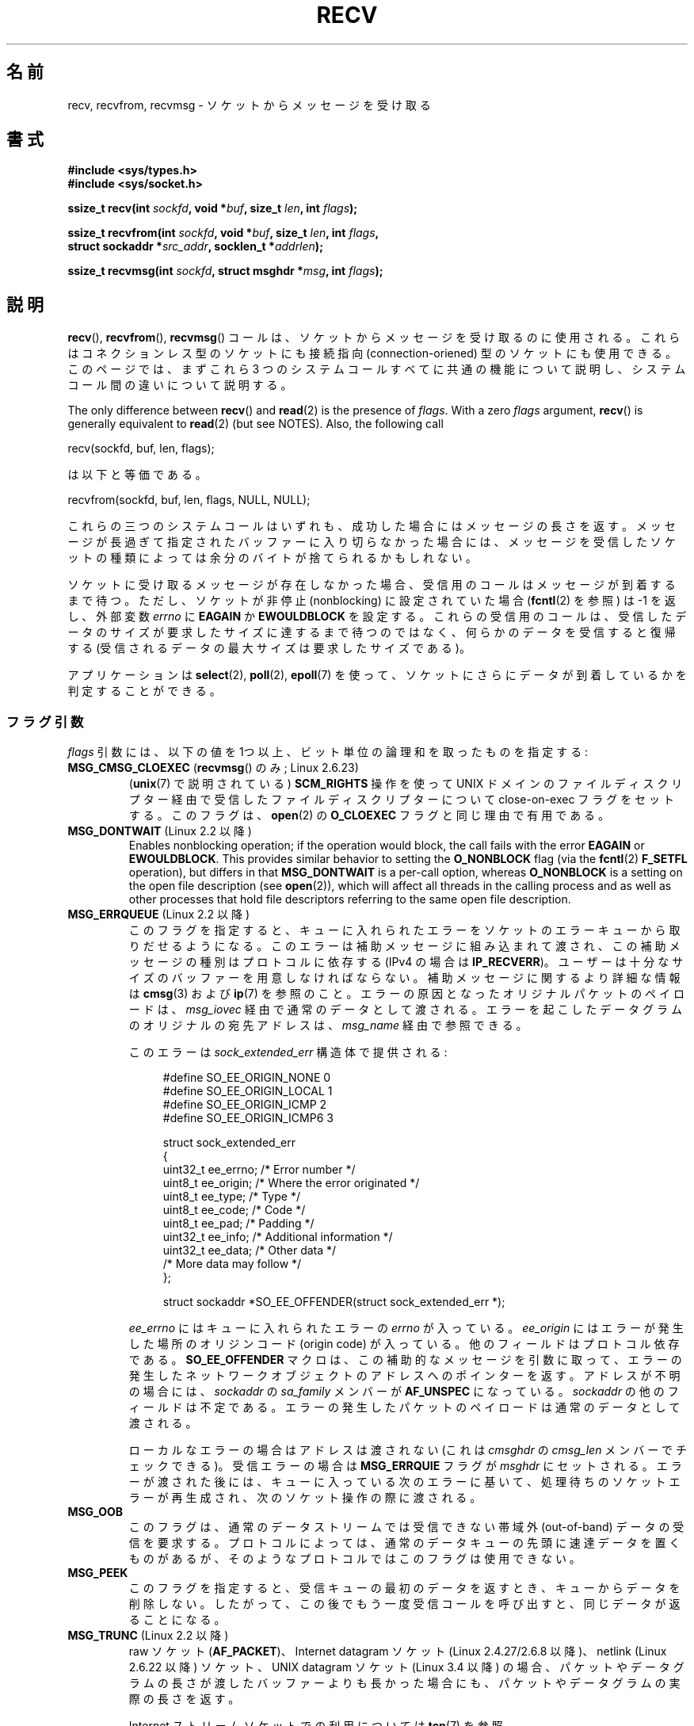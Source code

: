 .\" Copyright (c) 1983, 1990, 1991 The Regents of the University of California.
.\" All rights reserved.
.\"
.\" %%%LICENSE_START(BSD_4_CLAUSE_UCB)
.\" Redistribution and use in source and binary forms, with or without
.\" modification, are permitted provided that the following conditions
.\" are met:
.\" 1. Redistributions of source code must retain the above copyright
.\"    notice, this list of conditions and the following disclaimer.
.\" 2. Redistributions in binary form must reproduce the above copyright
.\"    notice, this list of conditions and the following disclaimer in the
.\"    documentation and/or other materials provided with the distribution.
.\" 3. All advertising materials mentioning features or use of this software
.\"    must display the following acknowledgement:
.\"	This product includes software developed by the University of
.\"	California, Berkeley and its contributors.
.\" 4. Neither the name of the University nor the names of its contributors
.\"    may be used to endorse or promote products derived from this software
.\"    without specific prior written permission.
.\"
.\" THIS SOFTWARE IS PROVIDED BY THE REGENTS AND CONTRIBUTORS ``AS IS'' AND
.\" ANY EXPRESS OR IMPLIED WARRANTIES, INCLUDING, BUT NOT LIMITED TO, THE
.\" IMPLIED WARRANTIES OF MERCHANTABILITY AND FITNESS FOR A PARTICULAR PURPOSE
.\" ARE DISCLAIMED.  IN NO EVENT SHALL THE REGENTS OR CONTRIBUTORS BE LIABLE
.\" FOR ANY DIRECT, INDIRECT, INCIDENTAL, SPECIAL, EXEMPLARY, OR CONSEQUENTIAL
.\" DAMAGES (INCLUDING, BUT NOT LIMITED TO, PROCUREMENT OF SUBSTITUTE GOODS
.\" OR SERVICES; LOSS OF USE, DATA, OR PROFITS; OR BUSINESS INTERRUPTION)
.\" HOWEVER CAUSED AND ON ANY THEORY OF LIABILITY, WHETHER IN CONTRACT, STRICT
.\" LIABILITY, OR TORT (INCLUDING NEGLIGENCE OR OTHERWISE) ARISING IN ANY WAY
.\" OUT OF THE USE OF THIS SOFTWARE, EVEN IF ADVISED OF THE POSSIBILITY OF
.\" SUCH DAMAGE.
.\" %%%LICENSE_END
.\"
.\"     $Id: recv.2,v 1.3 1999/05/13 11:33:38 freitag Exp $
.\"
.\" Modified Sat Jul 24 00:22:20 1993 by Rik Faith <faith@cs.unc.edu>
.\" Modified Tue Oct 22 17:45:19 1996 by Eric S. Raymond <esr@thyrsus.com>
.\" Modified 1998,1999 by Andi Kleen
.\" 2001-06-19 corrected SO_EE_OFFENDER, bug report by James Hawtin
.\"
.\"*******************************************************************
.\"
.\" This file was generated with po4a. Translate the source file.
.\"
.\"*******************************************************************
.\"
.\" Japanese Version Copyright (c) 1996 Akira Yoshiyama
.\"         all rights reserved.
.\" Translated 1996-07-18, Akira Yoshiyama <yosshy@jedi.seg.kobe-u.ac.jp>
.\" Modified 1997-12-14, HANATAKA Shinya <hanataka@abyss.rim.or.jp>
.\" Modified 1999-08-14, HANATAKA Shinya <hanataka@abyss.rim.or.jp>
.\" Updated & Modified 2000-10-12, HAYAKAWA Hitoshi <cz8cb01@linux.or.jp>
.\"        and NAKANO Takeo <nakano@apm.seikei.ac.jp>
.\" Updated & Modified 2001-02-09, NAKANO Takeo
.\" Updated 2003-10-11, Kentaro Shirakata <argrath@ub32.org>
.\" Updated 2005-03-14, Akihiro MOTOKI <amotoki@dd.iij4u.or.jp>
.\" Updated 2006-04-15, Akihiro MOTOKI, Catch up to LDP v2.29
.\" Updated 2007-10-12, Akihiro MOTOKI, LDP v2.66
.\" Updated 2008-08-06, Akihiro MOTOKI, LDP v3.05
.\" Updated 2009-04-13, Akihiro MOTOKI, LDP v3.20
.\" Updated 2013-03-26, Akihiro MOTOKI <amotoki@gmail.com>
.\" Updated 2013-07-22, Akihiro MOTOKI <amotoki@gmail.com>
.\"
.TH RECV 2 2020\-11\-01 Linux "Linux Programmer's Manual"
.SH 名前
recv, recvfrom, recvmsg \- ソケットからメッセージを受け取る
.SH 書式
.\" .B #include <sys/uio.h>
.\" .br
.nf
\fB#include <sys/types.h>\fP
\fB#include <sys/socket.h>\fP
.PP
\fBssize_t recv(int \fP\fIsockfd\fP\fB, void *\fP\fIbuf\fP\fB, size_t \fP\fIlen\fP\fB, int \fP\fIflags\fP\fB);\fP
.PP
\fBssize_t recvfrom(int \fP\fIsockfd\fP\fB, void *\fP\fIbuf\fP\fB, size_t \fP\fIlen\fP\fB, int \fP\fIflags\fP\fB,\fP
\fB                 struct sockaddr *\fP\fIsrc_addr\fP\fB, socklen_t *\fP\fIaddrlen\fP\fB);\fP
.PP
\fBssize_t recvmsg(int \fP\fIsockfd\fP\fB, struct msghdr *\fP\fImsg\fP\fB, int \fP\fIflags\fP\fB);\fP
.fi
.SH 説明
\fBrecv\fP(), \fBrecvfrom\fP(), \fBrecvmsg\fP() コールは、 ソケットからメッセージを受け取るのに使用される。
これらはコネクションレス型のソケットにも接続指向 (connection\-oriened) 型のソケットにも使用できる。 このページでは、まずこれら 3
つのシステムコールすべてに共通の機能について説明し、 システムコール間の違いについて説明する。
.PP
The only difference between \fBrecv\fP()  and \fBread\fP(2)  is the presence of
\fIflags\fP.  With a zero \fIflags\fP argument, \fBrecv\fP()  is generally equivalent
to \fBread\fP(2)  (but see NOTES).  Also, the following call
.PP
    recv(sockfd, buf, len, flags);
.PP
は以下と等価である。
.PP
    recvfrom(sockfd, buf, len, flags, NULL, NULL);
.PP
これらの三つのシステムコールはいずれも、成功した場合にはメッセージの長さを返す。 メッセージが長過ぎて指定されたバッファーに入り切らなかった場合には、
メッセージを受信したソケットの種類によっては余分のバイトが捨てられる かもしれない。
.PP
ソケットに受け取るメッセージが存在しなかった場合、 受信用のコールはメッセージが到着するまで待つ。 ただし、ソケットが非停止 (nonblocking)
に設定されていた場合 (\fBfcntl\fP(2)  を参照) は \-1 を返し、外部変数 \fIerrno\fP に \fBEAGAIN\fP か
\fBEWOULDBLOCK\fP を設定する。 これらの受信用のコールは、受信したデータのサイズが要求したサイズに
達するまで待つのではなく、何らかのデータを受信すると復帰する (受信されるデータの最大サイズは要求したサイズである)。
.PP
アプリケーションは \fBselect\fP(2), \fBpoll\fP(2), \fBepoll\fP(7)
を使って、ソケットにさらにデータが到着しているかを判定することができる。
.SS フラグ引数
\fIflags\fP 引数には、以下の値を 1つ以上、ビット単位の論理和 を取ったものを指定する:
.TP 
\fBMSG_CMSG_CLOEXEC\fP (\fBrecvmsg\fP() のみ; Linux 2.6.23)
(\fBunix\fP(7)  で説明されている)  \fBSCM_RIGHTS\fP 操作を使って UNIX ドメインのファイルディスクリプター経由で受信した
ファイルディスクリプターについて close\-on\-exec フラグをセットする。 このフラグは、 \fBopen\fP(2)  の \fBO_CLOEXEC\fP
フラグと同じ理由で有用である。
.TP 
\fBMSG_DONTWAIT\fP (Linux 2.2 以降)
Enables nonblocking operation; if the operation would block, the call fails
with the error \fBEAGAIN\fP or \fBEWOULDBLOCK\fP.  This provides similar behavior
to setting the \fBO_NONBLOCK\fP flag (via the \fBfcntl\fP(2)  \fBF_SETFL\fP
operation), but differs in that \fBMSG_DONTWAIT\fP is a per\-call option,
whereas \fBO_NONBLOCK\fP is a setting on the open file description (see
\fBopen\fP(2)), which will affect all threads in the calling process and as
well as other processes that hold file descriptors referring to the same
open file description.
.TP 
\fBMSG_ERRQUEUE\fP (Linux 2.2 以降)
このフラグを指定すると、 キューに入れられたエラーをソケットのエラーキューから取りだせるようになる。 このエラーは補助メッセージに組み込まれて渡され、
この補助メッセージの種別はプロトコルに依存する (IPv4 の場合は \fBIP_RECVERR\fP)。
ユーザーは十分なサイズのバッファーを用意しなければならない。 補助メッセージに関するより詳細な情報は \fBcmsg\fP(3)  および \fBip\fP(7)
を参照のこと。 エラーの原因となったオリジナルパケットのペイロードは、 \fImsg_iovec\fP 経由で通常のデータとして渡される。
エラーを起こしたデータグラムのオリジナルの宛先アドレスは、 \fImsg_name\fP 経由で参照できる。
.IP
このエラーは \fIsock_extended_err\fP 構造体で提供される:
.IP
.in +4n
.EX
#define SO_EE_ORIGIN_NONE    0
#define SO_EE_ORIGIN_LOCAL   1
#define SO_EE_ORIGIN_ICMP    2
#define SO_EE_ORIGIN_ICMP6   3

struct sock_extended_err
{
    uint32_t ee_errno;   /* Error number */
    uint8_t  ee_origin;  /* Where the error originated */
    uint8_t  ee_type;    /* Type */
    uint8_t  ee_code;    /* Code */
    uint8_t  ee_pad;     /* Padding */
    uint32_t ee_info;    /* Additional information */
    uint32_t ee_data;    /* Other data */
    /* More data may follow */
};

struct sockaddr *SO_EE_OFFENDER(struct sock_extended_err *);
.EE
.in
.IP
\fIee_errno\fP にはキューに入れられたエラーの \fIerrno\fP が入っている。 \fIee_origin\fP
にはエラーが発生した場所のオリジンコード (origin code) が入っている。 他のフィールドはプロトコル依存である。
\fBSO_EE_OFFENDER\fP マクロは、この補助的なメッセージを引数に取って、
エラーの発生したネットワークオブジェクトのアドレスへのポインターを返す。 アドレスが不明の場合には、 \fIsockaddr\fP の
\fIsa_family\fP メンバーが \fBAF_UNSPEC\fP になっている。 \fIsockaddr\fP の他のフィールドは不定である。
エラーの発生したパケットのペイロードは通常のデータとして渡される。
.IP
ローカルなエラーの場合はアドレスは渡されない (これは \fIcmsghdr\fP の \fIcmsg_len\fP メンバーでチェックできる)。受信エラーの場合は
\fBMSG_ERRQUIE\fP フラグが \fImsghdr\fP
にセットされる。エラーが渡された後には、キューに入っている次のエラーに基いて、処理待ちのソケットエラーが再生成され、次のソケット操作の際に渡される。
.TP 
\fBMSG_OOB\fP
このフラグは、通常のデータストリームでは受信できない 帯域外 (out\-of\-band) データの受信を要求する。 プロトコルによっては、
通常のデータキューの先頭に速達データを置くものがあるが、 そのようなプロトコルではこのフラグは使用できない。
.TP 
\fBMSG_PEEK\fP
このフラグを指定すると、 受信キューの最初のデータを返すとき、キューからデータを削除しない。
したがって、この後でもう一度受信コールを呼び出すと、同じデータが返ることになる。
.TP 
\fBMSG_TRUNC\fP (Linux 2.2 以降)
.\" commit 9f6f9af7694ede6314bed281eec74d588ba9474f
raw ソケット (\fBAF_PACKET\fP)、 Internet datagram ソケット (Linux 2.4.27/2.6.8 以降)、
netlink (Linux 2.6.22 以降) ソケット、 UNIX datagram ソケット (Linux 3.4 以降)
の場合、パケットやデータグラムの長さが渡したバッファーよりも長かった場合にも、 パケットやデータグラムの実際の長さを返す。
.IP
Internet ストリームソケットでの利用については \fBtcp\fP(7)  を参照。
.TP 
\fBMSG_WAITALL\fP (Linux 2.2 以降)
.\"
This flag requests that the operation block until the full request is
satisfied.  However, the call may still return less data than requested if a
signal is caught, an error or disconnect occurs, or the next data to be
received is of a different type than that returned.  This flag has no effect
for datagram sockets.
.SS recvfrom()
\fBrecvfrom\fP() は受信したメッセージをバッファー \fIbuf\fP に格納する。 呼び出し元はバッファーサイズを \fIlen\fP
で指定しなければならない。
.PP
.\" (Note: for datagram sockets in both the UNIX and Internet domains,
.\" .I src_addr
.\" is filled in.
.\" .I src_addr
.\" is also filled in for stream sockets in the UNIX domain, but is not
.\" filled in for stream sockets in the Internet domain.)
.\" [The above notes on AF_UNIX and AF_INET sockets apply as at
.\" Kernel 2.4.18. (MTK, 22 Jul 02)]
\fIsrc_addr\fP が NULL 以外で、下層のプロトコルからメッセージの送信元アドレスが分かる場合、 この送信元アドレスが \fIsrc_addr\fP
が指すバッファーに格納される。 この場合、 \fIaddrlen\fP は入出力両用の引数となる。 呼び出し前に、呼び出し元は \fIsrc_addr\fP
に割り当てたバッファーの大きさで初期化しておくべきである。 返ってくる時には、 \fIaddrlen\fP
は送信元アドレスの実際の大きさに変更される。渡されたバッファーが小さ過ぎる場合には、返されるアドレスの末尾は 切り詰められる。この場合には、
\fIaddrlen\fP では、呼び出し時に渡された値よりも大きな値が返される。
.PP
.\"
呼び出し元が送信元アドレスを必要としない場合は、 \fIsrc_addr\fP と \fIaddrlen\fP には NULL を指定すべきである。
.SS recv()
\fBrecv\fP()  コールは通常 \fI接続済みの (connected)\fP ソケットに対してのみ使用される (\fBconnect\fP(2)
参照)。次の呼び出しと等価である。
.PP
.\"
    recvfrom(fd, buf, len, flags, NULL, 0);
.SS recvmsg()
\fBrecvmsg\fP()  コールは、直接渡す引数の数を減らすために \fImsghdr\fP 構造体を使用する。この構造体は
\fI<sys/socket.h>\fP で以下のように定義されている:
.PP
.in +4n
.EX
struct iovec {                    /* Scatter/gather array items */
    void  *iov_base;              /* Starting address */
    size_t iov_len;               /* Number of bytes to transfer */
};

struct msghdr {
    void         *msg_name;       /* 追加のアドレス */
    socklen_t     msg_namelen;    /* アドレスのサイズ */
    struct iovec *msg_iov;        /* scatter/gather 配列 */
    size_t        msg_iovlen;     /* msg_iov の要素数 */
    void         *msg_control;    /* 補助データ (後述) */
    size_t        msg_controllen; /* 補助データバッファー長 */
    int           msg_flags;      /* 受信メッセージのフラグ */
};
.EE
.in
.PP
フィールド \fImsg_name\fP は、 ソケットが接続されていない場合に送信元アドレスを返すのに使用されるバッファーを指す。
このバッファーは呼び出し元が確保する。 呼び出し元は呼び出し前に \fImsg_namelen\fP にこのバッファーの大きさを設定しなければならない。
呼び出しが成功した場合、呼び出しから返って来た際には \fImsg_namelen\fP には返されるアドレスの長さが入っている。
アプリケーションが送信元アドレスを知る必要がない場合には、 \fImsg_name\fP に NULL を指定することができる。
.PP
\fImsg_iov\fP と \fImsg_iovlen\fP フィールドは scatter\-gather 用の場所を指定する。 \fBreadv\fP(2)
に説明がある。
.PP
\fImsg_control\fP フィールドは \fImsg_controllen\fP の長さを持ち、他のプロトコル制御メッセージや
種々の補助データのためのバッファーへのポインターである。 \fBrecvmsg\fP()  を呼ぶ際には、 \fImsg_controllen\fP に
\fImsg_control\fP のバッファーの長さを入れておく必要がある。 コールが成功して返った場合、制御メッセージ列の長さが入っている。
.PP
メッセージの形式は以下の通り:
.PP
.in +4n
.EX
struct cmsghdr {
    size_t cmsg_len;    /* Data byte count, including header
                           (type is socklen_t in POSIX) */
    int    cmsg_level;  /* Originating protocol */
    int    cmsg_type;   /* Protocol\-specific type */
/* followed by
    unsigned char cmsg_data[]; */
};
.EE
.in
.PP
補助データは、 \fBcmsg\fP(3)  に定義されたマクロ経由でのみアクセスすべきである。
.PP
As an example, Linux uses this ancillary data mechanism to pass extended
errors, IP options, or file descriptors over UNIX domain sockets.  For
further information on the use of ancillary data in various socket domains,
see \fBunix\fP(7)  and \fBip\fP(7).
.PP
\fImsghdr\fP の \fImsg_flags\fP フィールドは \fBrecvmsg\fP()
からのリターン時に設定される。ここにはいくつかのフラグが入る。
.TP 
\fBMSG_EOR\fP
これはレコードの終り (end\-of\-record) を示し、 返されたデータが完全なレコードであることを示す (一般的には
\fBSOCK_SEQPACKET\fP 型のソケットで使用される)。
.TP 
\fBMSG_TRUNC\fP
データグラムが与えられたバッファーより大きかったために、 データグラムのはみ出した部分が捨てられたことを示す。
.TP 
\fBMSG_CTRUNC\fP
補助データのためのバッファーが不足したために、 制御データの一部が捨てられたことを示す。
.TP 
\fBMSG_OOB\fP
速達データや帯域外データを受信したことを示す。
.TP 
\fBMSG_ERRQUEUE\fP
データは受信しなかったが ソケットのエラーキューから拡張エラーを受信したことを示す。
.SH 返り値
これらのコールは受信したバイト数を返す。 エラーの場合は \-1 を返し、 \fIerrno\fP にエラーを示す値を設定する。
.PP
ストリームソケットの接続相手が正しくシャットダウンを実行した場合は、
返り値は 0 (昔ながらの "end\-of\-file" の戻り値) となる。
.PP
いくつかのドメインのデータグラムソケット (UNIX ドメインやインターネットドメインなど) では、長さ 0 のデータグラムが送信できる。
このようなデータグラムを受信した場合、 返り値は 0 となる。
.PP
ストリームソケットに対する受信要求バイト数が 0 だった場合も、 値 0 が返される。
.SH エラー
これらはソケット層で発生する一般的なエラーである。 他のエラーが下層のプロトコルモジュールで生成され、 返されるかもしれない。
それらのマニュアルを参照すること。
.TP 
\fBEAGAIN\fP または \fBEWOULDBLOCK\fP
.\" Actually EAGAIN on Linux
ソケットが非停止 (nonblocking) に設定されていて 受信操作が停止するような状況になったか、 受信に時間切れ (timeout)
が設定されていて データを受信する前に時間切れになった。 POSIX.1 は、この場合にどちらのエラーを返すことも認めており、 これら 2
つの定数が同じ値を持つことも求めていない。 したがって、移植性が必要なアプリケーションでは、両方の可能性を 確認すべきである。
.TP 
\fBEBADF\fP
引数 \fIsockfd\fP が不正なファイルディスクリプターである。
.TP 
\fBECONNREFUSED\fP
リモートのホストでネットワーク接続が拒否された (よくある理由としては、要求したサービスが起動されていないなどがある)。
.TP 
\fBEFAULT\fP
受信バッファーへのポインターがプロセスのアドレス空間外を指している。
.TP 
\fBEINTR\fP
データを受信する前に、シグナルが配送されて割り込まれた。 \fBsignal\fP(7)  参照。
.TP 
\fBEINVAL\fP
.\" e.g., msg_namelen < 0 for recvmsg() or addrlen < 0 for recvfrom()
不正な引数が渡された。
.TP 
\fBENOMEM\fP
\fBrecvmsg\fP()  のためのメモリーが確保できなかった。
.TP 
\fBENOTCONN\fP
ソケットに接続指向プロトコルが割り当てられており、 まだ接続されていない (\fBconnect\fP(2)  と \fBaccept\fP(2)
を参照のこと)。
.TP 
\fBENOTSOCK\fP
ファイルディスクリプター \fIsockfd\fP がソケットを参照していない。
.SH 準拠
POSIX.1\-2001, POSIX.1\-2008, 4.4BSD (これらのインターフェースは 4.2BSD で初めて実装された)
.PP
POSIX.1 では、 \fBMSG_OOB\fP, \fBMSG_PEEK\fP, \fBMSG_WAITALL\fP フラグだけが記載されている。
.SH 注意
If a zero\-length datagram is pending, \fBread\fP(2)  and \fBrecv\fP()  with a
\fIflags\fP argument of zero provide different behavior.  In this circumstance,
\fBread\fP(2)  has no effect (the datagram remains pending), while \fBrecv\fP()
consumes the pending datagram.
.PP
\fIsocklen_t\fP 型は POSIX で発案された。 \fBaccept\fP(2) も参照。
.PP
.\" POSIX.1-2001, POSIX.1-2008
.\" glibc bug for msg_controllen raised 12 Mar 2006
.\" http://sourceware.org/bugzilla/show_bug.cgi?id=2448
.\" The problem is an underlying kernel issue: the size of the
.\" __kernel_size_t type used to type these fields varies
.\" across architectures, but socklen_t is always 32 bits,
.\" as (at least with GCC) is int.
According to POSIX.1, the \fImsg_controllen\fP field of the \fImsghdr\fP structure
should be typed as \fIsocklen_t\fP, and the \fImsg_iovlen\fP field should be typed
as \fIint\fP, but glibc currently types both as \fIsize_t\fP.
.PP
\fBrecvmmsg\fP(2)  には、一度の呼び出しでの複数のデータグラムに使用できる Linux 固有の システムコールに関する情報が書かれている。
.SH 例
\fBrecvfrom\fP()  の利用例が \fBgetaddrinfo\fP(3)  に記載されている。
.SH 関連項目
\fBfcntl\fP(2), \fBgetsockopt\fP(2), \fBread\fP(2), \fBrecvmmsg\fP(2), \fBselect\fP(2),
\fBshutdown\fP(2), \fBsocket\fP(2), \fBcmsg\fP(3), \fBsockatmark\fP(3), \fBip\fP(7),
\fBipv6\fP(7), \fBsocket\fP(7), \fBtcp\fP(7), \fBudp\fP(7), \fBunix\fP(7)
.SH この文書について
この man ページは Linux \fIman\-pages\fP プロジェクトのリリース 5.10 の一部である。プロジェクトの説明とバグ報告に関する情報は
\%https://www.kernel.org/doc/man\-pages/ に書かれている。
